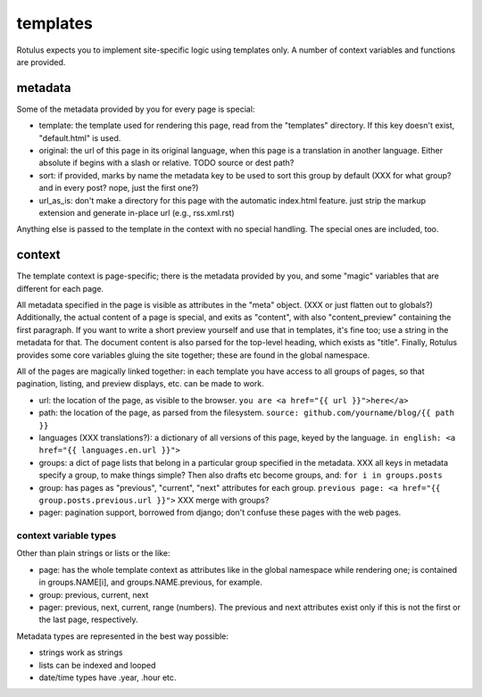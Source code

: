 templates
=========

Rotulus expects you to implement site-specific logic using templates only.
A number of context variables and functions are provided.


metadata
--------

Some of the metadata provided by you for every page is special:

* template: the template used for rendering this page, read from the "templates" directory. If this key doesn't exist, "default.html" is used.
* original: the url of this page in its original language, when this page is a translation in another language. Either absolute if begins with a slash or relative. TODO source or dest path?
* sort: if provided, marks by name the metadata key to be used to sort this group by default (XXX for what group? and in every post? nope, just the first one?)
* url_as_is: don't make a directory for this page with the automatic index.html feature. just strip the markup extension and generate in-place url (e.g., rss.xml.rst)

Anything else is passed to the template in the context with no special handling.
The special ones are included, too.


context
-------

The template context is page-specific; there is the metadata provided by you, and some "magic" variables that are different for each page.

All metadata specified in the page is visible as attributes in the "meta" object. (XXX or just flatten out to globals?)
Additionally, the actual content of a page is special, and exits as "content", with also "content_preview" containing the first paragraph.
If you want to write a short preview yourself and use that in templates, it's fine too; use a string in the metadata for that.
The document content is also parsed for the top-level heading, which exists as "title".
Finally, Rotulus provides some core variables gluing the site together; these are found in the global namespace.

All of the pages are magically linked together: in each template you have access to all groups of pages, so that pagination, listing, and preview displays, etc. can be made to work.

* url: the location of the page, as visible to the browser. ``you are <a href="{{ url }}">here</a>``
* path: the location of the page, as parsed from the filesystem. ``source: github.com/yourname/blog/{{ path }}``
* languages (XXX translations?): a dictionary of all versions of this page, keyed by the language. ``in english: <a href="{{ languages.en.url }}">``
* groups: a dict of page lists that belong in a particular group specified in the metadata. XXX all keys in metadata specify a group, to make things simple? Then also drafts etc become groups, and: ``for i in groups.posts``
* group: has pages as "previous", "current", "next" attributes for each group. ``previous page: <a href="{{ group.posts.previous.url }}">`` XXX merge with groups?
* pager: pagination support, borrowed from django; don't confuse these pages with the web pages.


context variable types
~~~~~~~~~~~~~~~~~~~~~~

Other than plain strings or lists or the like:

* page: has the whole template context as attributes like in the global namespace while rendering one; is contained in groups.NAME[i], and groups.NAME.previous, for example.
* group: previous, current, next
* pager: previous, next, current, range (numbers). The previous and next attributes exist only if this is not the first or the last page, respectively.

Metadata types are represented in the best way possible:

* strings work as strings
* lists can be indexed and looped
* date/time types have .year, .hour etc.
